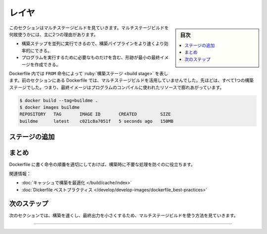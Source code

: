 ﻿.. -*- coding: utf-8 -*-
.. URL: https://docs.docker.com/build/guide/multi-stage/
   doc version: 24.0
      https://github.com/docker/docs/blob/main/build/guide/multi-stage.md
.. check date: 2023/07/29
.. Commits on Apr 25, 2023 da6586c498f34c0edac3171a48468a0f26aa0182
.. -----------------------------------------------------------------------------

.. Build with Docker
.. _build with Docker:

========================================
レイヤ
========================================

.. sidebar:: 目次

   .. contents:: 
       :depth: 2
       :local:　

.. This section explores multi-stage builds. There are two main reasons for why you’d want to use multi-stage builds:

このセクションはマルチステージビルドを見ていきます。マルチステージビルドを何故使うかには、主に2つの理由があります。

..  They allow you to run build steps in parallel, making your build pipeline faster and more efficient.
    They allow you to create a final image with a smaller footprint, containing only what’s needed to run your program.

* 構築ステップを並列に実行できるので、構築パイプラインをより速くより効率的にできる。
* プログラムを実行するために必要なものだけを含む、形跡が最小の最終イメージを作成できる。

.. In a Dockerfile, a build stage is represented by a FROM instruction. The Dockerfile from the previous section doesn’t leverage multi-stage builds. It’s all one build stage. That means that the final image is bloated with resources used to compile the program.

Dockerfile 内では ``FROM`` 命令によって :ruby:`構築ステージ <build stage>` を表します。前のセクションにある Dockerfile では、マルチステージビルドを活用していませんでした。先ほどは、すべて1つの構築ステージでした。つまり、最終イメージはプログラムのコンパイルに使われたリソースで膨れあがっています。

.. code-block:: bash

   $ docker build --tag=buildme .
   $ docker images buildme
   REPOSITORY   TAG       IMAGE ID       CREATED         SIZE
   buildme      latest    c021c8a7051f   5 seconds ago   150MB

.. The program compiles to executable binaries, so you don’t need Go language utilities to exist in the final image.



.. Add stages
.. _build-add-stages:

ステージの追加
====================


.. Using multi-stage builds, you can choose to use different base images for your build and runtime environments. You can copy build artifacts from the build stage over to the runtime stage.

.. Modify the Dockerfile as follows. This change creates another stage using a minimal scratch image as a base. In the final scratch stage, the binaries built in the previous stage are copied over to the filesystem of the new stage.





.. image:: ./images/reordered-layers.png
   :width: 70%
   :alt: 並び替え

.. Summary

まとめ
==========

.. Ordering your Dockerfile instructions appropriately helps you avoid unnecessary work at build time.

Dockerfile に書く命令の順番を適切にしておけば、構築時に不要な処理を防ぐのに役立ちます。

.. Related information:

関連情報：

..  Optimizing builds with cache
    Dockerfile best practices


* :doc:`キャッシュで構築を最適化 </build/cache/index>`
* :doc:`Dickerfile ベストプラクティス </develop/develop-images/dockerfile_best-practices>`

次のステップ
====================

.. The next section shows how you can make the build run faster, and make the resulting output smaller, using multi-stage builds.

次のセクションでは、構築を速くし、最終出力を小さくするため、マルチステージビルドを使う方法を見ていきます。

.. raw:: html

   <div style="overflow: hidden; margin-bottom:20px;">
      <a href="multi-stage.html" class="btn btn-neutral float-left">マルチステージ <span class="fa fa-arrow-circle-right"></span></a>
   </div>


----

.. seealso::

   Multi-stage
       https://docs.docker.com/build/guide/multi-stage/

